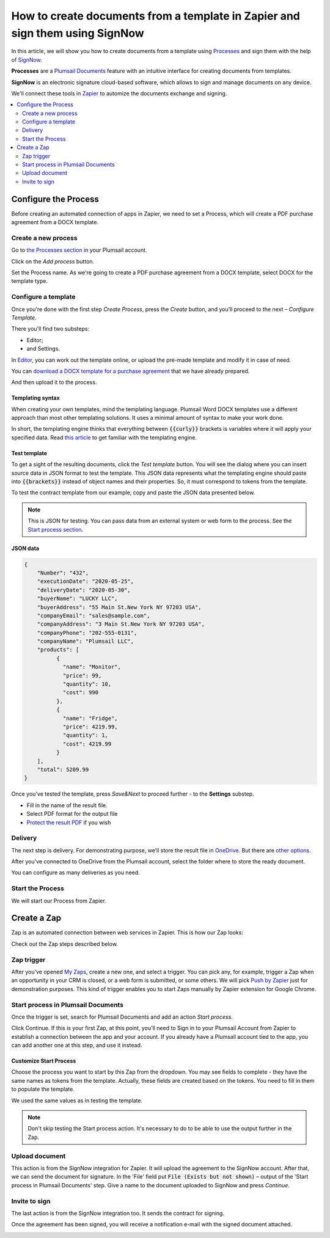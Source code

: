 .. title:: Generate PDF documents from Word templates and send for e-signature with SignNow in Zapier

.. meta::
   :description: Automate your document generation and e-signing with SignNow in Zapier

How to create documents from a template in Zapier and sign them using SignNow
#############################################################################

In this article, we will show you how to create documents from a template using `Processes <../../../user-guide/processes/index.html>`_ and sign them with the help of `SignNow <https://www.signnow.com/>`_.

**Processes** are a `Plumsail Documents <https://plumsail.com/documents/>`_ feature with an intuitive interface for creating documents from templates.

**SignNow** is an electronic signature cloud-based software, which allows to sign and manage documents on any device.

We'll connect these tools in `Zapier <https://zapier.com/apps/plumsail-documents/integrations>`_ to automize the documents exchange and signing.

.. contents::
    :local:
    :depth: 2

Configure the Process
---------------------

Before creating an automated connection of apps in Zapier, we need to set a Process, which will create a PDF purchase agreement from a DOCX template.

Create a new process
~~~~~~~~~~~~~~~~~~~~

Go to `the Processes section <https://account.plumsail.com/documents/processes>`_ in your Plumsail account. 

Click on the *Add process* button.

.. image:: ../../../_static/img/user-guide/processes/how-tos/add-process-button.png
    :alt: add process button

Set the Process name. As we're going to create a PDF purchase agreement from a DOCX template, select DOCX for the template type.

.. image:: ../../../_static/img/flow/how-tos/purchase-agreements-process.png
    :alt: create a new process

Configure a template
~~~~~~~~~~~~~~~~~~~~

Once you're done with the first step *Create Process*, press the *Create* button, and you’ll proceed to the next – *Configure Template*. 

There you'll find two substeps:

- Editor;
- and Settings.

In `Editor <../../../user-guide/processes/online-editor.html>`_, you can work out the template online, or upload the pre-made template and modify it in case of need. 

You can `download a DOCX template for a purchase agreement <../../../_static/files/flow/how-tos/CONTRACT_TEMPLATE.docx>`_ that we have already prepared. 

.. image:: ../../../_static/img/flow/how-tos/agreement-template.png
    :alt: Agreement DOCX template

And then upload it to the process.

Templating syntax
*****************

When creating your own templates, mind the templating language. Plumsail Word DOCX templates use a different approach than most other templating solutions. It uses a minimal amount of syntax to make your work done.

In short, the templating engine thinks that everything between :code:`{{curly}}` brackets is variables where it will apply your specified data. 
Read `this article <../../../document-generation/docx/how-it-works.html>`_ to get familiar with the templating engine.

Test template
*************

To get a sight of the resulting documents, click the *Test template* button. You will see the dialog where you can insert source data in JSON format to test the template. This JSON data represents what the templating engine should paste into :code:`{{brackets}}` instead of object names and their properties. So, it must correspond to tokens from the template. 

.. image:: ../../../_static/img/flow/how-tos/test-template-sign-now.png
    :alt: test template

To test the contract template from our example, copy and paste the JSON data presented below.

.. note:: This is JSON for testing. You can pass data from an external system or web form to the process. See the `Start process section <#start-the-process>`_. 

JSON data
*********

.. code:: json

    {
        "Number": "432",
        "executionDate": "2020-05-25",
        "deliveryDate": "2020-05-30",
        "buyerName": "LUCKY LLC",
        "buyerAddress": "55 Main St.New York NY 97203 USA",
        "companyEmail": "sales@sample.com",
        "companyAddress": "3 Main St.New York NY 97203 USA",
        "companyPhone": "202-555-0131",
        "companyName": "Plumsail LLC",
        "products": [
              {
                "name": "Monitor",
                "price": 99,
                "quantity": 10,
                "cost": 990
              },
              {
                "name": "Fridge",
                "price": 4219.99,
                "quantity": 1,
                "cost": 4219.99
              }
        ],
        "total": 5209.99
    }


Once you've tested the template, press *Save&Next* to proceed further - to the **Settings** substep.

- Fill in the name of the result file.
- Select PDF format for the output file
- `Protect the result PDF <../configure-settings.html#add-watermark>`_ if you wish

.. image:: ../../../_static/img/flow/how-tos/configure-template-signNow.png
    :alt: Configure template

Delivery
~~~~~~~~

The next step is delivery. For demonstrating purpose, we’ll store the result file in `OneDrive <../../../user-guide/processes/deliveries/one-drive.html>`_. But there are `other options <../../../user-guide/processes/create-delivery.html>`_.

After you've connected to OneDrive from the Plumsail account, select the folder where to store the ready document. 

.. image:: ../../../_static/img/flow/how-tos/onedrive-signnow.png
    :alt: onedrive-delivery

You can configure as many deliveries as you need.

Start the Process
~~~~~~~~~~~~~~~~~
We will start our Process from Zapier. 

Create a Zap
------------
Zap is an automated connection between web services in Zapier. This is how our Zap looks:

.. image:: ../../../_static/img/flow/how-tos/signnow-zap.png
    :alt: Zap create contract and sign 

Check out the Zap steps described below.

Zap trigger
~~~~~~~~~~~

After you’ve opened `My Zaps <https://zapier.com/app/zaps>`_, create a new one, and select a trigger. You can pick any, for example, trigger a Zap when an opportunity in your CRM is closed, or a web form is submitted, or some others. We will pick `Push by Zapier <https://zapier.com/apps/push>`_ just for demonstration purposes. This kind of trigger enables you to start Zaps manually by Zapier extension for Google Chrome.

Start process in Plumsail Documents
~~~~~~~~~~~~~~~~~~~~~~~~~~~~~~~~~~~

Once the trigger is set, search for Plumsail Documents and add an action *Start process*.

.. image:: ../../../_static/img/user-guide/processes/how-tos/start-process-zapier.png
    :alt: start process from Zapier action

Click Continue. If this is your first Zap, at this point, you'll need to Sign in to your Plumsail Account from Zapier to establish a connection between the app and your account. If you already have a Plumsail account tied to the app, you can add another one at this step, and use it instead.

Customize Start Process
***********************

Choose the process you want to start by this Zap from the dropdown. 
You may see fields to complete - they have the same names as tokens from the template. Actually, these fields are created based on the tokens. 
You need to fill in them to populate the template. 

We used the same values as in testing the template. 

.. image:: ../../../_static/img/flow/how-tos/json-data-signnow.png
    :alt: specify data to populate template

.. note:: Don't skip testing the Start process action. It's necessary to do to be able to use the output further in the Zap.

.. image:: ../../../_static/img/flow/how-tos/test-start-process.png
    :alt: json in zap to create document and sign with SignNow

Upload document
~~~~~~~~~~~~~~~

This action is from the SignNow integration for Zapier. It will upload the agreement to the SignNow account. After that, we can send the document for signature. In the 'File' field put :code:`File (Exists but not shown)` – output of the 'Start process in Plumsail Documents' step.
Give a name to the document uploaded to SignNow and press *Continue*.

.. image:: ../../../_static/img/flow/how-tos/customize-signnow-document.png
    :alt: Upload document action

Invite to sign
~~~~~~~~~~~~~~
The last action is from the SignNow integration too. It sends the contract for signing.

.. image:: ../../../_static/img/flow/how-tos/invite_to_sign_zapier.png
    :alt: invite_to_sign

Once the agreement has been signed, you will receive a notification e-mail with the signed document attached. 

.. image:: ../../../_static/img/flow/how-tos/notification_sn.png
    :alt: email notification cotract was signed